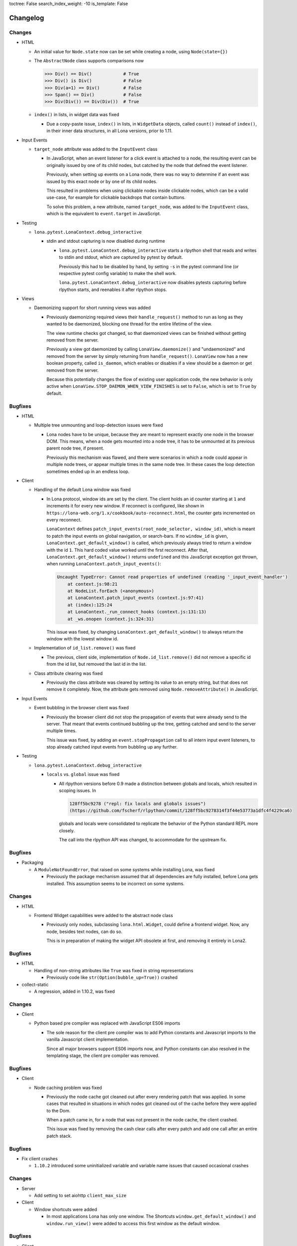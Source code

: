 toctree: False
search_index_weight: -10
is_template: False


Changelog
=========

.. changelog-header:: 1.11 (2023-09-01)

Changes
~~~~~~~

* HTML

  * An initial value for ``Node.state`` now can be set while creating a node,
    using ``Node(state={})``

  * The ``AbstractNode`` class supports comparisons now

    .. code-block:: python

        >>> Div() == Div()            # True
        >>> Div() is Div()            # False
        >>> Div(a=1) == Div()         # False
        >>> Span() == Div()           # False
        >>> Div(Div()) == Div(Div())  # True

  * ``index()`` in lists, in widget data was fixed

    * Due a copy-paste issue, ``index()`` in lists, in ``WidgetData`` objects,
      called ``count()`` instead of ``index()``, in their inner data
      structures, in all Lona versions, prior to 1.11.

* Input Events

  * ``target_node`` attribute was added to the ``InputEvent`` class

    * In JavaScript, when an event listener for a click event is attached to a
      node, the resulting event can be originally issued by one of its child
      nodes, but catched by the node that defined the event listener.

      Previously, when setting up events on a Lona node, there was no way to
      determine if an event was issued by this exact node or by one of its
      child nodes.

      This resulted in problems when using clickable nodes inside clickable
      nodes, which can be a valid use-case, for example for clickable backdrops
      that contain buttons.

      To solve this problem, a new attribute, named ``target_node``, was added
      to the ``InputEvent`` class, which is the equivalent to ``event.target``
      in JavaScript.

* Testing

  * ``lona.pytest.LonaContext.debug_interactive``

    * stdin and stdout capturing is now disabled during runtime

      * ``lona.pytest.LonaContext.debug_interactive`` starts a rlpython shell
        that reads and writes to stdin and stdout, which are captured by pytest
        by default.

        Previously this had to be disabled by hand, by setting ``-s`` in the
        pytest command line (or respective pytest config variable) to make the
        shell work.

        ``lona.pytest.LonaContext.debug_interactive`` now disables pytests
        capturing before rlpython starts, and reenables it after rlpython
        stops.

* Views

  * Daemonizing support for short running views was added

    * Previously daemonizing required views their ``handle_request()`` method
      to run as long as they wanted to be daemonized, blocking one thread for
      the entire lifetime of the view.

      The view runtime checks got changed, so that daemonized views can be
      finished without getting removed from the server.

      Previously a view got daemonized by calling ``LonaView.daemonize()`` and
      "undaemonized" and removed from the server by simply returning from
      ``handle_request()``. ``LonaView`` now has a new boolean property, called
      ``is_daemon``, which enables or disables if a view should be a daemon or
      get removed from the server.

      Because this potentially changes the flow of existing user application
      code, the new behavior is only active when
      ``LonaView.STOP_DAEMON_WHEN_VIEW_FINISHES`` is set to ``False``, which
      is set to ``True`` by default.


Bugfixes
~~~~~~~~

* HTML

  * Multiple tree unmounting and loop-detection issues were fixed

    * Lona nodes have to be unique, because they are meant to represent exactly
      one node in the browser DOM. This means, when a node gets mounted into a
      node tree, it has to be unmounted at its previous parent node tree, if
      present.

      Previously this mechanism was flawed, and there were scenarios in which a
      node could appear in multiple node trees, or appear multiple times in the
      same node tree. In these cases the loop detection sometimes ended up in
      an endless loop.

* Client

  * Handling of the default Lona window was fixed

    * In Lona protocol, window ids are set by the client. The client holds an
      id counter starting at ``1`` and increments it for every new window. If
      reconnect is configured, like shown in
      ``https://lona-web.org/1.x/cookbook/auto-reconnect.html``, the counter
      gets incremented on every reconnect.

      ``LonaContext`` defines
      ``patch_input_events(root_node_selector, window_id)``, which is meant to
      patch the input events on global navigation, or search-bars.
      If no ``window_id`` is given, ``LonaContext.get_default_window()`` is
      called, which previously always tried to return a window with the id
      ``1``. This hard coded value worked until the first reconnect. After
      that, ``LonaContext.get_default_window()`` returns ``undefined`` and this
      JavaScript exception got thrown, when running
      ``LonaContext.patch_input_events()``:

      .. code-block::

          Uncaught TypeError: Cannot read properties of undefined (reading '_input_event_handler')
              at context.js:98:21
              at NodeList.forEach (<anonymous>)
              at LonaContext.patch_input_events (context.js:97:41)
              at (index):125:24
              at LonaContext._run_connect_hooks (context.js:131:13)
              at _ws.onopen (context.js:324:31)

      This issue was fixed, by changing ``LonaContext.get_default_window()`` to
      always return the window with the lowest window id.

  * Implementation of ``id_list.remove()`` was fixed

    * The previous, client side, implementation of ``Node.id_list.remove()``
      did not remove a specific id from the id list, but removed the last
      id in the list.

  * Class attribute clearing was fixed

    * Previously the class attribute was cleared by setting its value to an
      empty string, but that does not remove it completely. Now, the attribute
      gets removed using ``Node.removeAttribute()`` in JavaScript.

* Input Events

  * Event bubbling in the browser client was fixed

    * Previously the browser client did not stop the propagation of events
      that were already send to the server. That meant that events continued
      bubbling up the tree, getting catched and send to the server multiple
      times.

      This issue was fixed, by adding an ``event.stopPropagation`` call to
      all intern input event listeners, to stop already catched input events
      from bubbling up any further.

* Testing

  * ``lona.pytest.LonaContext.debug_interactive``

    * ``locals`` vs. ``global`` issue was fixed

      * All rlpython versions before 0.9 made a distinction between globals and
        locals, which resulted in scoping issues. In

        .. code-block::

          128ff5bc9278 ("repl: fix locals and globals issues")
          (https://github.com/fscherf/rlpython/commit/128ff5bc9278314f3f44e53773a1dfc4f4229ca6)

        globals and locals were consolidated to replicate the behavior of the
        Python standard REPL more closely.

        The call into the rlpython API was changed, to accommodate for the
        upstream fix.


.. changelog-header:: 1.10.5.1 (2022-12-12)

Bugfixes
~~~~~~~~

* Packaging

  * A ``ModuleNotFoundError``, that raised on some systems while installing
    Lona, was fixed

    * Previously the package mechanism assumed that all dependencies are fully
      installed, before Lona gets installed. This assumption seems to be
      incorrect on some systems.


.. changelog-header:: 1.10.5 (2022-12-05)

Changes
~~~~~~~

* HTML

  * Frontend Widget capabilities were added to the abstract node class

    * Previously only nodes, subclassing ``lona.html.Widget``, could define a
      frontend widget. Now, any node, besides text nodes, can do so.

      This is in preparation of making the widget API obsolete at first, and
      removing it entirely in Lona2.


Bugfixes
~~~~~~~~

* HTML

  * Handling of non-string attributes like ``True`` was fixed in string
    representations

    * Previously code like ``str(Option(bubble_up=True))`` crashed

* collect-static

  * A regression, added in 1.10.2, was fixed


.. changelog-header:: 1.10.4 (2022-09-26)

Changes
~~~~~~~

* Client

  * Python based pre compiler was replaced with JavaScript ES06 imports

    * The sole reason for the client pre compiler was to add Python constants
      and Javascript imports to the vanilla Javascript client implementation.

      Since all major browsers support ES06 imports now, and Python constants
      can also resolved in the templating stage, the client pre compiler was
      removed.

Bugfixes
~~~~~~~~

* Client

  * Node caching problem was fixed

    * Previously the node cache got cleaned out after every rendering patch
      that was applied. In some cases that resulted in situations in which
      nodes got cleaned out of the cache before they were applied to the Dom.

      When a patch came in, for a node that was not present in the node cache,
      the client crashed.

      This issue was fixed by removing the cash clear calls after every patch
      and add one call after an entire patch stack.


.. changelog-header:: 1.10.3 (2022-08-12)

Bugfixes
~~~~~~~~

* Fix client crashes

  * ``1.10.2`` introduced some uninitialized variable and variable name issues
    that caused occasional crashes


.. changelog-header:: 1.10.2 (2022-07-31)


Changes
~~~~~~~

* Server

  * Add setting to set aiohttp ``client_max_size``

* Client

  * Window shortcuts were added

    * In most applications Lona has only one window.
      The Shortcuts ``window.get_default_window()`` and ``window.run_view()``
      were added to access this first window as the default window.


Bugfixes
~~~~~~~~

* Client

  * Window id reuse was fixed

    * Previously Lona generated a new window id by incrementing the current
      window count. This lead to potential reuse of ids, when a window got
      removed


.. changelog-header:: 1.10.1 (2022-04-03)


Changes
~~~~~~~

* Server State

  * Server State can pre set using ``settings.INITIAL_SERVER_STATE`` now


.. changelog-header:: 1.10 (2022-03-21)


Changes
~~~~~~~

* Templating

  * The shortcut ``Lona.settings`` to ``server.settings`` was added
  * The shortcut ``Lona.state`` to ``server.state`` was added
  * Support for top level imports like ``json`` was added

    * Previously template imports like ``{% Lona.import('json') %}`` failed

* Client

  * Debug mode was added

    * When ``settings.CLIENT_DEBUG`` is set to ``True`` Lona recompiles the
      client on every request and serves all library files seperately to make
      Chrome Inspector work as expected

* Server State

  * Support for equal comparisons was added

    * Previously operations like ``server.state['foo'] == ['foo', 'bar']``
      were not supported

* HTML

  * Add ``AbstractNode.state``

* Server

  * ``route_name`` argument was added to ``Server.get_view_class()``
  * ``route_name`` argument was added to ``Server.get_views()``


Bugfixes
~~~~~~~~

* Views

  * Page titles on daemonized views were fixed

    * Previously the the page title was send only once on view start and was
      not resend when reconnecting to a view

* Server State

  * Boolean typecasts were fixed

* HTML

  * node static file discovery was fixed using
    `PEP 487 <https://www.python.org/dev/peps/pep-0487/>`_

    * Previously node static file discovery used ``__subclasses__()``. This
      method sometimes failed unreproducible, while running the test suite in
      CI. It seems this problem has something to do with multi-threading, which
      gets used heavily in Lona.


Breaking Changes
~~~~~~~~~~~~~~~~

* Templating

  * ``Lona.resolve_url`` was renamed to ``Lona.reverse``

    * This makes naming across Lona more consistent

* Settings

  * ``CLIENT_RECOMPILE`` was replaced with ``CLIENT_DEBUG``
  * ``STATIC_FILES_CLIENT_URL`` was removed

* Static Files

  * Lona client files get served using the URL prefix ``_lona/`` now


.. changelog-header:: 1.9 (2022-01-28)


Changes
~~~~~~~

* Input events

  * ``FOCUS`` and ``BLUR`` were added

* Server

  * ``LonaServer.project_root`` was added
  * ``LonaServer.template_dirs`` was added
  * ``LonaServer.static_dirs`` was added
  * ``LonaServer.get_views`` was added

* Testing

  * Pytest based testing was added


Bugfixes
~~~~~~~~


* Packaging

  * Import errors during installation were fixed

    * Previously an import error stating that ``typing-extensions`` is not
      installed could occur while installing the Lona package

* HTML

  * Quoting in Python representations were fixed

    * Previously representations looked like this:
      ``<input data-lona-node-id="1" type=&quot;checkbox&quot; />``

* Scripts

  * Return value of ``app.route`` decorator was fixed

    * Previously the decorator returned nothing which overwrote the given
      view class with ``None``



Breaking Changes
~~~~~~~~~~~~~~~~

* Server

  * ``LonaServer.websockets`` is a private attribute now
  * ``LonaServer.templating_engine`` is a private attribute now
  * ``LonaServer.router`` is a private attribute now
  * ``LonaServer.middleware_controller`` is a private attribute now
  * ``LonaServer.view_loader`` is a private attribute now
  * ``LonaServer.response_parser`` is a private attribute now
  * ``LonaServer.view_runtime_controller`` is a private attribute now
  * ``LonaServer.client_pre_compiler`` is a private attribute now
  * ``LonaServer.static_file_loader`` is a private attribute now
  * ``LonaServer.settings_paths`` is a read only property now


.. changelog-header:: 1.8.5 (2021-12-15)


Bugfixes
~~~~~~~~

* Import errors on non-Unix systems were fixed

  * Previously the package ``syslog`` got imported on startup without proper
    error handling.


.. changelog-header:: 1.8.4 (2021-12-05)


Changes
~~~~~~~

* Templates

  * Support for custom Jinja2 filters was added


.. changelog-header:: 1.8.3 (2021-11-24)


Changes
~~~~~~~

* Shell Commands

  * ``logging syslog priorities`` was added to ``%lona_info``

* Logging

  * Command line option ``--syslog-priorities=no|always|auto`` was added

* Error Views

  * ``lona.NotFoundError`` was added
  * ``lona.LonaApp.error_403_view`` was added
  * ``lona.LonaApp.error_404_view`` was added
  * ``lona.LonaApp.error_500_view`` was added


Bugfixes
~~~~~~~~

* Logging

  * Check if running in a systemd unit was fixed

    * On modern Linux desktop systems the desktop environment is often started
      within a systemd unit. In these setups ``JOURNAL_STREAM`` is often set in
      every shell. Therefore this check often yielded false positive results.


.. changelog-header:: 1.8.2 (2021-11-22)


Changes
~~~~~~~

* Logging

  * Support for syslog priorities was added


.. changelog-header:: 1.8.1 (2021-11-17)


Bugfixes
~~~~~~~~

* HTML

  * Memory issues in widget data updates were fixed


.. changelog-header:: 1.8 (2021-11-11)


Breaking Changes
~~~~~~~~~~~~~~~~

* ``LonaView.on_shutdown`` was removed

  * ``LonaView.on_shutdown`` is deprecated and got replaced by
    ``LonaView.on_stop`` and ``LonaView.on_cleanup``

* ``LonaView.iter_objects`` was removed

  * ``LonaView.iter_objects`` is deprecated and got replaced by
    view events

* ``LonaView.embed_shell`` and ``server.embed_shell`` were removed

  * ``embed_shell`` never worked like an end-user would expect, because it
    always runs in it's own scope, and not in the scope of the caller of the
    method. The better way to do this is to use rlpython directly


Changes
~~~~~~~

* HTML

  * ``lona.html.NumberInput`` was added
  * ``lona.html.NodeList.index`` was added
  * ``lona.html.NodeList.extend`` was added
  * ``lona.html.HTML.index`` was added
  * ``lona.html.HTML.extend`` was added

* Routing

  * Route names are unique now. If a name gets reused a warning gets logged

* Views

  * Support for binary responses was added to non-interactive views
  * Support for custom HTTP headers was added to non-interactive views


Bugfixes
~~~~~~~~

* Client

  * Scrolling issues were fixed

    * Previously when the HTML of a view was scrolled down and a new view
      started, the HTML of the new view started scrolled to the previous scroll
      position. This only happened if a ``height`` CSS role was applied to the
      body or the Lona window.

* Routing

  * Handling of optional trailing slashes was fixed

    * Previously routes that ended with an argument and an optional slash
      (``Route('/foo/<bar>(/)')``) couldn't be routed or reverse matched

  * The first argument of ``Server.reverse`` was changed from ``name`` to
    ``route_name``

    * Previously routes with an argument named ``name`` couldn't be reverse
      matched because of this naming clash


.. changelog-header:: 1.7.6 (2021-11-01)


Changes
~~~~~~~

* aiohttp

  * Support for aiohttp 3.8 was added


Bugfixes
~~~~~~~~

* Server

  * Slow downs when removing connections were fixed

    * Previously connections were removed directly on the ioloop which pulles
      a HTML lock implicitly. This meant that, in worst case scenarios, the
      server was locked until a view released its lock.


.. changelog-header:: 1.7.5 (2021-10-20)


Bugfixes
~~~~~~~~

* Views

  * Handling of top level nodes was fixed

    * Previously a node could not get associated with an input event if it was
      on the first level of a HTML tree

  * Cleanup of non-interactive view runtimes was fixed

    * Previously non-interactive view runtimes never got removed from memory

* Protocol

  * Duplicate method status codes were fixed

    * Previously ``METHOD.PING`` had the same value as
      ``INPUT_EVENT_TYPE.CLICK`` and ``METHOD.PONG`` had the same value as
      ``INPUT_EVENT_TYPE.CHANGE``

* HTML

  * The return value of ``Select.value`` was fixed

    * Previously ``Select.value`` would always return the first option if no
      option is selected, which is only correct if ``multiple`` is set to
      ``False``


.. changelog-header:: 1.7.4 (2021-10-13)


Changes
~~~~~~~

* Deprecations

  * ``LonaView.iter_objects()`` is now deprecated and will be removed in 1.8

    * This method is replaced by the view events API

  * ``LonaView.on_shutdown()`` is now deprecated and will be removed in 1.8

    * This hook has many flaws and special rules when it runs and when not.
      It is replaced by ``LonaView.on_stop()`` and ``LonaView.on_cleanup()``

* Support for Python3.10 was added

* Views

  * ``LonaView.on_stop()`` was added
  * ``LonaView.on_cleanup()`` was added
  * Redirect support was added to ``LonaView.handle_input_event()``
  * Redirect support was added to ``LonaView.handle_input_event_root()``
  * Redirect support was added to ``LonaView.on_view_event()``

* Client

  * Ping messages were added

    * Modern browsers like Chrome close websockets after a preconfigured
      timeout of around five minutes of inactivity to save energy. This can
      lead to all sorts of bad user experience, because all important state is
      part of the view in Lona.


Bugfixes
~~~~~~~~

* html

  * Handling of generators was fixed

    * Previously lines like ``Div(Div() for in range(10))`` did not work


.. changelog-header:: 1.7.3 (2021-10-08)


Changes
~~~~~~~

* views

  * View events were added

* static files

  * Lona now logs an error if static file names are not unique
  * ``LonaView`` classes can define ``STATIC_FILES`` now

* command line

  * Debug mode ``input-events`` was added

* testing

  * ``lona.pytest.eventually`` was added


Bugfixes
~~~~~~~~

* static files

  * All static files are properly sorted now


.. changelog-header:: 1.7.2 (2021-09-28)


Changes
~~~~~~~

* scripts

  * Command line argument parsing was added


Bugfixes
~~~~~~~~

* static files

  * Handling of ``linked=False`` was fixed

    * Previously this flag had no effect

* client

  * Handling of internal links and redirects was fixed

    * Previously link targets like ``.``, ``..`` ``./foo`` or ``foo`` didn't
      work as expected


.. changelog-header:: 1.7.1 (2021-09-21)


Breaking Changes
~~~~~~~~~~~~~~~~

* Support for Python3.6 was dropped

  * Lona uses playwright for testing now and playwright is Python3.7+


Changes
~~~~~~~

* html

  * ``lona.html.HTML`` raises a ``ValueError`` on missing or unexpected end
    tags, while parsing HTML strings, now

* testing

  * The fixtures ``lona_app_context`` and ``lona_project_context`` were added


Bugfixes
~~~~~~~~

* html

  * Typos in ``AttributeList`` error messages were fixed
  * HTML escaping in attributes was fixed

    * Previously values like ``"Times New Roman"`` lead to invalid HTML

  * Handling of boolean attributes in node string representations were fixed

  * Handling of ``interactive`` and ``ignore`` keywords in ``lona.html.A``
    was fixed

  * Parsing of slashes in self closing tags was fixed

* client

  * Rendering of boolean attributes was fixed

    * Previously ``checked=False`` resulted in ``checked`` set to ``true``
      in the browser

  * Handling of external links was fixed

    * Previously external link targets that were used like internal links
      crashed the client and resulted in redirect loop


.. changelog-header:: 1.7 (2021-09-16)


Breaking Changes
~~~~~~~~~~~~~~~~

* html

  * ``==`` now checks if node A ``is`` node B

    * Previously ``==`` checked if node A had equal attributes as node B,
      This caused problems with builtin methods like ``list.index``, which
      resulted in rendering bugs


Bugfixes
~~~~~~~~

* html

  * Parsing of input types was fixed
  * ``Checkbox.value`` has always the type ``bool`` now
  * Parsing of ``TextArea.value`` was fixed


.. changelog-header:: 1.6.1 (2021-09-08)

Bugfixes
~~~~~~~~

* client

  * Handling of boolean attributes was fixed


.. changelog-header:: 1.6 (2021-09-06)

Changes
~~~~~~~

* html

  * ``Node.handle_change()`` now gets called with ``Node.value`` already
    changed in input nodes

    * Previously ``Node.handle_input_event()`` didn't set ``Node.value``
      so a custom ``handle_change()`` handler had to do it itself which
      produced unnecessary boilerplate code

  * ``lona.html.Reset`` was removed

    * This node never worked as expected, also using reset buttons should be
      avoided anyways (Source: `developer.mozilla.org <https://developer.mozilla.org/en-US/docs/Web/HTML/Element/input/reset>`_)

  * All boolean attributes use empty strings instead of ``'true'`` now

  * All boolean attributes raise a ``TypeError`` now if they get initialized
    with a non-boolean value

  * ``lona.html.Select.multiple`` was added

  * A ``readonly`` property was added to all input nodes

  * ``lona.html.Node`` accepts ``handle_change`` and ``handle_click`` event
    handler in its constructor now

Bugfixes
~~~~~~~~

* html

  * All Python ``in`` checks are thread safe now

  * All boolean attributes (``disabled``, ``checked``, ``multiple`` etc) were
    fixed

    * Previously they were treated as string attributes. When initialized with
      ``False`` (``Button(disabled=False)``) the button was disabled in the
      browser anyway, because the renderer only checks if ``disabled`` is set,
      not its value.

  * Handling of ``id``, ``class`` and ``style`` while parsing HTML using
    ``lona.html.HTML`` was fixed

* client

  * Non node related input events were fixed


.. changelog-header:: 1.5.1 (2021-09-03)

Bugfixes
~~~~~~~~

* html

  * ``html.TextInput.disabled``, ``html.Select.disabled``: These values are
    always bool now

    * Previously these could be a bool or an empty string

  * Unsafe type checks on nodes were fixed

    * This could lead to infinite loops when iterating over nodes before

* input event

  * ``IndexError`` in events, that have no associated node, were fixed

* Javascript client

  * All disconnect hooks are disabled now on page unload

    * Previously all hooks ran when reloading or unloading the page which
      lead to "Server disconnected" error messages in Firefox when leaving the
      page


.. changelog-header:: 1.5 (2021-09-01)

Breaking Changes
~~~~~~~~~~~~~~~~

* html

  * ``lona.html.HTML`` now parses HTML into high level nodes like
    ``lona.html.TextInput``

  * All subclasses of ``lona.html.AbstractNode`` can implement
    ``handle_input_event()`` now

    * Previously only ``lona.html.Widget`` classes could

Changes
~~~~~~~

* html

  * All databinding widgets (``lona.html.TextInput``, ``lona.html.TextArea``,
    ``lona.html.CheckBox`` and ``lona.html.Select``) were ported to nodes

    * Since ``lona.html.AbstractNode`` subclasses can handle their own input
      events there is no need to implement them as widgets anymore

  * ``lona.html.AbstractNode.handle_click()`` and
    ``lona.html.AbstractNode.handle_change()`` for more Javascript like
    callback handling were added

  * ``lona.html.HTML(use_high_level_nodes=True)`` was added to disable
    parsing into high level nodes

  * The Nodes ``lona.html.Html``, ``lona.html.Head`` and ``lona.html.Body``
    were removed

    * There is no way to use them with Lona without breaking HTML5 conventions

Bugfixes
~~~~~~~~

* html

  * Parsing of the ``style`` attribute when using ``lona.html.HTML`` was fixed

    * Previously parsing of HTML nodes that defined a ``style`` attribute
      crashed with a ``ValueError``

  * ``lona.html.TFood`` was renamed to ``lona.html.TFoot``
  * ``lona.html.Fieldset`` had the tag name ``form`` set previously
  * ``lona.html.TextArea`` preserves all whitespaces now when generated by
    using ``lona.html.HTML``


.. changelog-header:: 1.4.1 (2021-08-27)

Changes
~~~~~~~

* html

  * support for defining sub nodes as list was added
  * ``AbstractNode.closest()`` was added

* support for ``python -m lona`` was added


.. changelog-header:: 1.4 (2021-08-26)

Changes
~~~~~~~

* logging

  * the Lona root logger can't be filtered anymore

    * The root logger is used by the command line tools to report errors, for
      example when startup is not possible due an invalid host or port.
      These errors should never be ignored.

  * the default log level was set from ``logging.WARN`` to ``logging.INFO``

* requests

  * ``request.user`` is now writeable

    * In middlewares it makes sense to set ``request.user`` from a
      handle_request hook for authentication or authorization.

  * ``request.interactive`` was added

    * ``request.interactive`` is a shortcut to
      ``request.connection.interactive``

* support for ``NO_COLOR`` environment variable was added

  * more information: `no-color.org <https://no-color.org>`_

Bugfixes
~~~~~~~~

* unique ids in ``lona.html.AbstractNode`` and view runtimes were fixed

  * Previously timestamps generated by ``time.monotonic_ms()`` were used as
    unique ids, but at least on Windows, these timestamps seem not to have an
    high enough resolution.
    This results in HTML trees in which all nodes have the same node id, which
    breaks input events.

* logging

  * ansi colors are now disabled in terminals that don't support them

  * color palette were fixed for light terminals


.. changelog-header:: 1.3 (2021-08-22)

Breaking Changes
~~~~~~~~~~~~~~~~

* html: inputs: ``TextInput``, ``TextArea``, ``CheckBox``, ``Select``:
  ``input_event.node`` now contain the outer widget, not the inner node to
  make checks in views simpler

* sessions: the session middleware now skips cookie setting and redirecting on
  non interactive views to make REST APIs work as expected

Changes
~~~~~~~

* routing: the router now uses ``functools.lru_cache`` for ``resolve()`` and
  ``reverse()``
* html: parsing: obsolete empty ``TextNode`` objects that are not part of a
  ``pre`` get filtered out now
* views: non-interactive views can return Lona HTML trees now

Bugfixes
~~~~~~~~

* views: ``GET`` variables were fixed for non-interactive views
* views: handling of empty return values for non-interactive views like
  ``''`` or ``None`` was fixed


.. changelog-header:: 1.2 (2021-08-19)

Breaking Changes
~~~~~~~~~~~~~~~~

* contrib: contrib.django was moved to `github.com/lona-web-org/lona-django <https://github.com/lona-web-org/lona-django>`_
* contrib: contrib.chartjs was moved to `github.com/lona-web-org/lona-chartjs <https://github.com/lona-web-org/lona-chartjs>`_
* contrib: contrib.bootstrap3 was removed

Changes
~~~~~~~

* frontend: the default frontend was split up in multiple templates, JS and CSS
  files to make it more configurable
* shell: the commands ``%lona_static_files``, ``%lona_templates`` and
  ``%lona_middlewares`` were added

Bugfixes
~~~~~~~~

* scripts: static file loading issues were fixed

  * previously ``app.add_static_file()`` and ``app.add_template()`` couldn't
    override default static files and templates

* shell: ``%lona_views``: python stack analysis when running from a Lona script
  was fixed

* shell: ``%lona_views``: fix error message when using ``--memory``

  * previously ``%lona_views`` would always return "invalid runtime id" when
    ``--memory`` is set.


.. changelog-header:: 1.1.1 (2021-08-15)

Bugfixes
~~~~~~~~

* html: nodes: Button: fix ``disabled`` property


.. changelog-header:: 1.1 (2021-08-13)

Changes
~~~~~~~

* templating: add support for symlinks
* add Lona scripts
* add import shortcuts for ``LonaView``, ``Route``,
  ``ForbiddenError``, ``ClientError``, ``UserAbort`` and ``ServerStop``


.. changelog-header:: 1.0.2 (2021-08-12)

Bugfixes
~~~~~~~~

* command line: collect-static: fix wrong usage of shutil.copy

  * Previously collect-static crashed with a IsADirectoryError when trying to
    copy a directory


.. changelog-header:: 1.0.1 (2021-08-10)

Bugfixes
~~~~~~~~

* html: data binding: skip all non change events

  * Previously ``TextInput`` and ``Select`` catched all input events and
    handled them as ``CHANGE`` event. Now unknown events get bubbled up.


.. changelog-header:: 1.0 (2021-08-09)

Initial stable release
